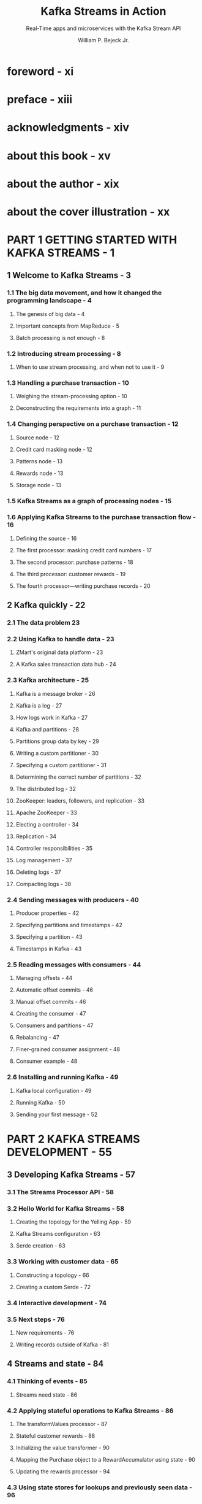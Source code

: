 #+TITLE: Kafka Streams in Action
#+SUBTITLE: Real-Time apps and microservices with the Kafka Stream API
#+VERSION: 2018
#+AUTHOR: William P. Bejeck Jr.
#+FOREWORD BY: Neha Narkhede
#+STARTUP: entitiespretty
#+STARTUP: indent
#+STARTUP: overview

* foreword - xi
* preface - xiii
* acknowledgments - xiv
* about this book - xv
* about the author - xix
* about the cover illustration - xx
* PART 1 GETTING STARTED WITH KAFKA STREAMS - 1
** 1 Welcome to Kafka Streams - 3
*** 1.1 The big data movement, and how it changed the programming landscape - 4
**** The genesis of big data - 4
**** Important concepts from MapReduce - 5
**** Batch processing is not enough - 8

*** 1.2 Introducing stream processing - 8
**** When to use stream processing, and when not to use it - 9

*** 1.3 Handling a purchase transaction - 10
**** Weighing the stream-processing option - 10
**** Deconstructing the requirements into a graph - 11

*** 1.4 Changing perspective on a purchase transaction - 12
**** Source node - 12
**** Credit card masking node - 12
**** Patterns node - 13
**** Rewards node - 13
**** Storage node - 13

*** 1.5 Kafka Streams as a graph of processing nodes - 15
*** 1.6 Applying Kafka Streams to the purchase transaction flow - 16
**** Defining the source - 16
**** The first processor: masking credit card numbers - 17
**** The second processor: purchase patterns - 18
**** The third processor: customer rewards - 19
**** The fourth processor—writing purchase records - 20

** 2 Kafka quickly - 22
*** 2.1 The data problem 23
*** 2.2 Using Kafka to handle data - 23
**** ZMart's original data platform - 23
**** A Kafka sales transaction data hub - 24

*** 2.3 Kafka architecture - 25
**** Kafka is a message broker - 26
**** Kafka is a log - 27
**** How logs work in Kafka - 27
**** Kafka and partitions - 28
**** Partitions group data by key - 29
**** Writing a custom partitioner - 30
**** Specifying a custom partitioner - 31
**** Determining the correct number of partitions - 32
**** The distributed log - 32
**** ZooKeeper: leaders, followers, and replication - 33
**** Apache ZooKeeper - 33
**** Electing a controller - 34
**** Replication - 34
**** Controller responsibilities - 35
**** Log management - 37
**** Deleting logs - 37
**** Compacting logs - 38

*** 2.4 Sending messages with producers - 40
**** Producer properties - 42
**** Specifying partitions and timestamps - 42
**** Specifying a partition - 43
**** Timestamps in Kafka - 43

*** 2.5 Reading messages with consumers - 44
**** Managing offsets - 44
**** Automatic offset commits - 46
**** Manual offset commits - 46
**** Creating the consumer - 47
**** Consumers and partitions - 47
**** Rebalancing - 47
**** Finer-grained consumer assignment - 48
**** Consumer example - 48

*** 2.6 Installing and running Kafka - 49
**** Kafka local configuration - 49
**** Running Kafka - 50
**** Sending your first message - 52
* PART 2 KAFKA STREAMS DEVELOPMENT - 55
** 3 Developing Kafka Streams - 57
*** 3.1 The Streams Processor API - 58
*** 3.2 Hello World for Kafka Streams - 58
**** Creating the topology for the Yelling App - 59
**** Kafka Streams configuration - 63
**** Serde creation - 63

*** 3.3 Working with customer data - 65
**** Constructing a topology - 66
**** Creating a custom Serde - 72

*** 3.4 Interactive development - 74
*** 3.5 Next steps - 76
**** New requirements - 76
**** Writing records outside of Kafka - 81

** 4 Streams and state - 84
*** 4.1 Thinking of events - 85
**** Streams need state - 86

*** 4.2 Applying stateful operations to Kafka Streams - 86
**** The transformValues processor - 87
**** Stateful customer rewards - 88
**** Initializing the value transformer - 90
**** Mapping the Purchase object to a RewardAccumulator using state - 90
**** Updating the rewards processor - 94

*** 4.3 Using state stores for lookups and previously seen data - 96
**** Data locality - 96
**** Failure recovery and fault tolerance - 97
**** Using state stores in Kafka Streams - 98
**** Additional key/value store suppliers - 99
**** StateStore fault tolerance - 99
**** Configuring changelog topics - 99

*** 4.4 Joining streams for added insight - 100
**** Data setup - 102
**** Generating keys containing customer IDs to perform joins - 103
**** Constructing the join - 104
**** Other join options - 109

*** 4.5 Timestamps in Kafka Streams - 110
**** Provided TimestampExtractor implementations - 112
**** WallclockTimestampExtractor - 113
**** Custom TimestampExtractor - 114
**** Specifying a TimestampExtractor - 115

** 5 The KTable API - 117
*** 5.1 The relationship between streams and tables - 118
**** The record stream - 118
**** Updates to records or the changelog - 119
**** Event streams vs. update streams - 122

*** 5.2 Record updates and KTable configuration - 123
**** Setting cache buffering size - 124
**** Setting the commit interval - 125

*** 5.3 Aggregations and windowing operations - 126
**** Aggregating share volume by industry 127
**** Windowing operations - 132
**** Joining KStreams and KTables - 139
**** GlobalKTables - 140
**** Queryable state - 143

** 6 The Processor API - 145
*** 6.1 The trade-offs of higher-level abstractions vs. more control - 146
*** 6.2 Working with sources, processors, and sinks to create a topology - 146
**** Adding a source node - 147
**** Adding a processor node - 148
**** Adding a sink node - 151

*** 6.3 Digging deeper into the Processor API with a stock analysis processor - 152
**** The stock-performance processor application - 153
**** The ~process()~ method - 157
**** The punctuator execution - 158

*** 6.4 The co-group processor - 159
**** Building the co-grouping processor - 161

*** 6.5 Integrating the Processor API and the Kafka Streams API - 170

* PART 3 ADMINISTERING KAFKA STREAMS - 173
** 7 Monitoring and performance - 175
*** 7.1 Basic Kafka monitoring - 176
**** Measuring consumer and producer performance - 176
**** Checking for consumer lag - 178
**** Intercepting the producer and consumer - 179

*** 7.2 Application metrics - 182
**** Metrics configuration - 184
**** How to hook into the collected metrics - 185
**** Using JMX - 185
**** Viewing metrics - 189

*** 7.3 More Kafka Streams debugging techniques - 191
**** Viewing a representation of the application - 191
**** Getting notification on various states of the application - 192
**** Using the StateListener - 193
**** State restore listener - 195
**** Uncaught exception handler - 198

** 8 Testing a Kafka Streams application - 199
*** 8.1 Testing a topology - 201
**** Building the test - 202
**** Testing a state store in the topology - 204
**** Testing processors and transformers - 205

*** 8.2 Integration testing - 208
**** Building an integration test - 209

* PART 4 ADVANCED CONCEPTS WITH KAFKA STREAMS - 215
** 9 Advanced applications with Kafka Streams - 217
*** 9.1 Integrating Kafka with other data sources - 218
**** Using Kafka Connect to integrate data - 219
**** Setting up Kafka Connect - 219
**** Transforming data - 222

*** 9.2 Kicking your database to the curb - 226
**** How interactive queries work - 228
**** Distributing state stores - 229
**** Setting up and discovering a distributed state store - 230
**** Coding interactive queries - 232
**** Inside the query server - 234

*** 9.3 KSQL - 237
**** KSQL streams and tables - 238
**** KSQL architecture - 238
**** Installing and running KSQL - 240
**** Creating a KSQL stream - 241
**** Writing a KSQL query - 242
**** Creating a KSQL table - 243
**** Configuring KSQL - 244

* appendix A Additional configuration information - 245
* appendix B Exactly once semantics - 251
* index 253
